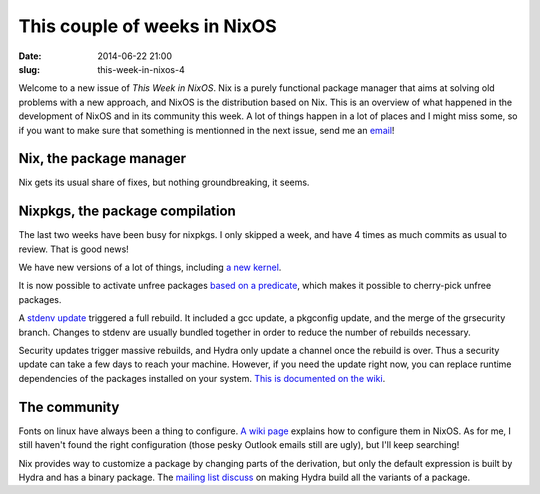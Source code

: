 This couple of weeks in NixOS
=============================
:date: 2014-06-22 21:00
:slug: this-week-in-nixos-4

Welcome to a new issue of `This Week in NixOS`. Nix is a purely
functional package manager that aims at solving old problems with a
new approach, and NixOS is the distribution based on Nix. This is an
overview of what happened in the development of NixOS and in its
community this week. A lot of things happen in a lot of places and I
might miss some, so if you want to make sure that something is
mentionned in the next issue, send me an email_!

.. _email: mailto:georges.dubus@gmail.com?subject=This%20Week%20in%20NixOS%20Suggestion

Nix, the package manager
------------------------

Nix gets its usual share of fixes, but nothing groundbreaking, it seems.

Nixpkgs, the package compilation
--------------------------------

The last two weeks have been busy for nixpkgs. I only skipped a week,
and have 4 times as much commits as usual to review. That is good
news!

We have new versions of a lot of things, including `a new kernel
<https://github.com/NixOS/nixpkgs/commit/8bb2313915dcf5dff9cf2fcf5b0acaee6adf30bd>`_.

It is now possible to activate unfree packages `based on a predicate
<https://github.com/NixOS/nixpkgs/commit/a076a60735bb8598571978a40aab4d65be265c2f>`_,
which makes it possible to cherry-pick unfree packages.

A `stdenv update
<https://github.com/NixOS/nixpkgs/commit/1b78ca58bccd564350b52d00471399305e4eab23>`_
triggered a full rebuild. It included a gcc update, a pkgconfig
update, and the merge of the grsecurity branch. Changes to stdenv are
usually bundled together in order to reduce the number of rebuilds
necessary.

Security updates trigger massive rebuilds, and Hydra only update a
channel once the rebuild is over. Thus a security update can take a
few days to reach your machine. However, if you need the update right
now, you can replace runtime dependencies of the packages installed on
your system. `This is documented on the wiki
<https://nixos.org/wiki/Security_Updates>`_.


The community
-------------

Fonts on linux have always been a thing to configure. `A wiki page
<https://nixos.org/wiki/Fonts>`_ explains how to configure them in
NixOS. As for me, I still haven't found the right configuration (those
pesky Outlook emails still are ugly), but I'll keep searching!

Nix provides way to customize a package by changing parts of the
derivation, but only the default expression is built by Hydra and has
a binary package. The `mailing list discuss
<http://comments.gmane.org/gmane.linux.distributions.nixos/13274>`_ on
making Hydra build all the variants of a package.
